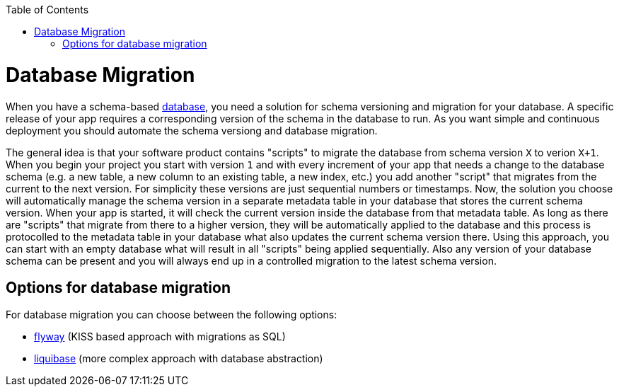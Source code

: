 :toc: macro
toc::[]

= Database Migration

When you have a schema-based https://github.com/devonfw/devonfw-guide/blob/master/general/db/guide-database.asciidoc[database],
you need a solution for schema versioning and migration for your database.
A specific release of your app requires a corresponding version of the schema in the database to run.
As you want simple and continuous deployment you should automate the schema versiong and database migration.

The general idea is that your software product contains "scripts" to migrate the database from schema version `X` to verion `X+1`.
When you begin your project you start with version `1` and with every increment of your app that needs a change to the database schema (e.g. a new table, a new column to an existing table, a new index, etc.) you add another "script" that migrates from the current to the next version.
For simplicity these versions are just sequential numbers or timestamps.
Now, the solution you choose will automatically manage the schema version in a separate metadata table in your database that stores the current schema version.
When your app is started, it will check the current version inside the database from that metadata table.
As long as there are "scripts" that migrate from there to a higher version, they will be automatically applied to the database and this process is protocolled to the metadata table in your database what also updates the current schema version there.
Using this approach, you can start with an empty database what will result in all "scripts" being applied sequentially.
Also any version of your database schema can be present and you will always end up in a controlled migration to the latest schema version.

== Options for database migration

For database migration you can choose between the following options:

* link:guide-flyway[flyway] (KISS based approach with migrations as SQL)
* link:guide-liquibase[liquibase] (more complex approach with database abstraction)
